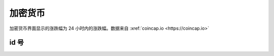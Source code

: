 加密货币
===============

加密货币界面显示的涨跌幅为 24 小时内的涨跌幅。数据来自 :xref:`coincap.io <https://coincap.io>`

id 号
-------------

.. _ids:

.. raw:: html

   <style>
      #assets{
         border-collapse: collapse;
         th,td{border:1px solid grey;text-align: center;}
         th{background-color: lightgrey}
      }
   </style>
   <table id='assets'><thead><tr><th>id</th><th>缩写</th><th>名称</th></tr></thead><tbody></tbody></table>
   <br><br><br><br>
   <script>
      fetch('https://api.coincap.io/v2/assets').then(r=>r.json()).then(
         assets=>document.querySelector('#assets tbody').innerHTML += assets.data.map(({id,name,symbol})=>`<tr><td>${id}</td><td>${symbol}</td><td>${name}</td></tr>`).join('')
      );
   </script>